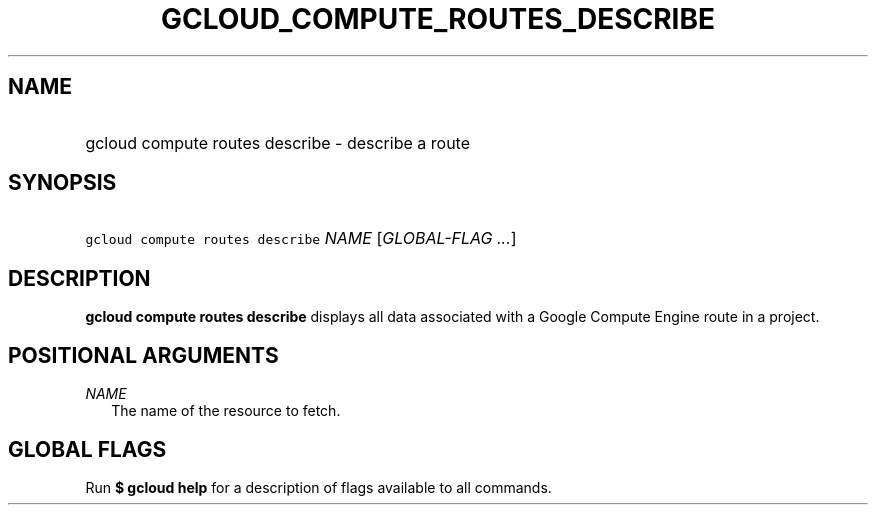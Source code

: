 
.TH "GCLOUD_COMPUTE_ROUTES_DESCRIBE" 1



.SH "NAME"
.HP
gcloud compute routes describe \- describe a route



.SH "SYNOPSIS"
.HP
\f5gcloud compute routes describe\fR \fINAME\fR [\fIGLOBAL\-FLAG\ ...\fR]



.SH "DESCRIPTION"

\fBgcloud compute routes describe\fR displays all data associated with a Google
Compute Engine route in a project.



.SH "POSITIONAL ARGUMENTS"

\fINAME\fR
.RS 2m
The name of the resource to fetch.


.RE

.SH "GLOBAL FLAGS"

Run \fB$ gcloud help\fR for a description of flags available to all commands.
